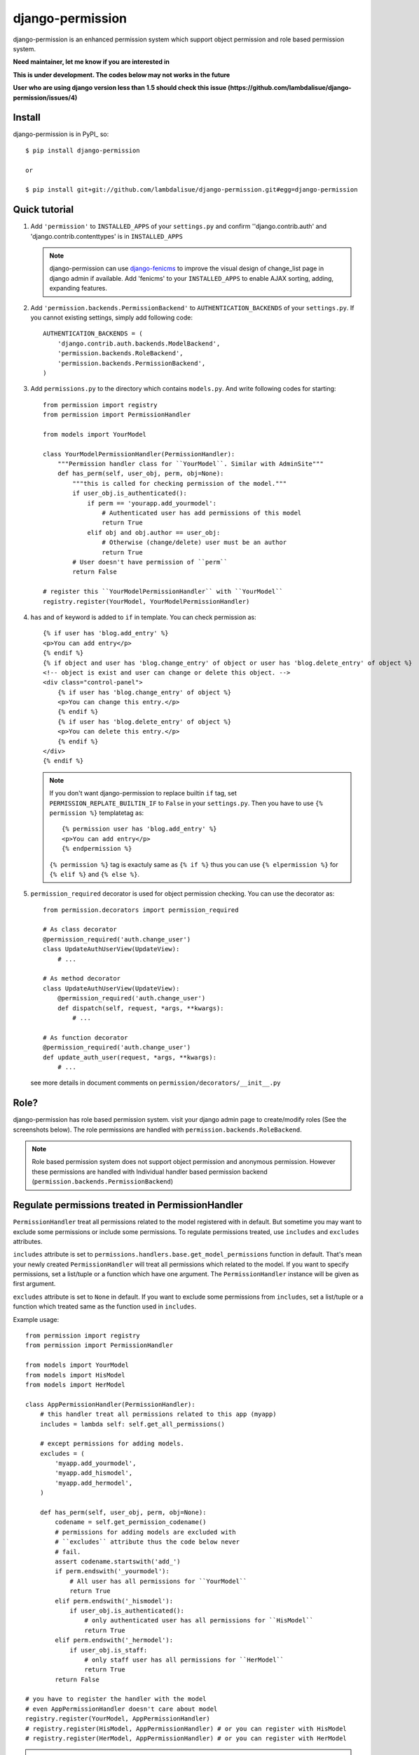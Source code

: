 **********************************
 django-permission
**********************************

django-permission is an enhanced permission system which support object permission and role based permission system.

**Need maintainer, let me know if you are interested in**

**This is under development. The codes below may not works in the future**

**User who are using django version less than 1.5 should check this issue (https://github.com/lambdalisue/django-permission/issues/4)**

Install
==============
django-permission is in PyPI_ so::

    $ pip install django-permission

    or

    $ pip install git+git://github.com/lambdalisue/django-permission.git#egg=django-permission

Quick tutorial
============================

1.  Add ``'permission'`` to ``INSTALLED_APPS`` of your ``settings.py`` and confirm
    ''django.contrib.auth' and 'django.contrib.contenttypes' is in ``INSTALLED_APPS``

    .. Note::
        django-permission can use `django-fenicms <https://github.com/matiasb/fenics>`_ to improve
        the visual design of change_list page in django admin if available. Add 'fenicms' to
        your ``INSTALLED_APPS`` to enable AJAX sorting, adding, expanding features.

2.  Add ``'permission.backends.PermissionBackend'`` to ``AUTHENTICATION_BACKENDS``
    of your ``settings.py``. If you cannot existing settings, simply add
    following code::

        AUTHENTICATION_BACKENDS = (
            'django.contrib.auth.backends.ModelBackend',
            'permission.backends.RoleBackend',
            'permission.backends.PermissionBackend',
        )

3.  Add ``permissions.py`` to the directory which contains ``models.py``. And
    write following codes for starting::

        from permission import registry
        from permission import PermissionHandler

        from models import YourModel

        class YourModelPermissionHandler(PermissionHandler):
            """Permission handler class for ``YourModel``. Similar with AdminSite"""
            def has_perm(self, user_obj, perm, obj=None):
                """this is called for checking permission of the model."""
                if user_obj.is_authenticated():
                    if perm == 'yourapp.add_yourmodel':
                        # Authenticated user has add permissions of this model
                        return True
                    elif obj and obj.author == user_obj:
                        # Otherwise (change/delete) user must be an author
                        return True
                # User doesn't have permission of ``perm``
                return False

        # register this ``YourModelPermissionHandler`` with ``YourModel``
        registry.register(YourModel, YourModelPermissionHandler)

4.  ``has`` and ``of`` keyword is added to ``if`` in template. You can check permission
    as::

        {% if user has 'blog.add_entry' %}
        <p>You can add entry</p>
        {% endif %}
        {% if object and user has 'blog.change_entry' of object or user has 'blog.delete_entry' of object %}
        <!-- object is exist and user can change or delete this object. -->
        <div class="control-panel">
            {% if user has 'blog.change_entry' of object %}
            <p>You can change this entry.</p>
            {% endif %}
            {% if user has 'blog.delete_entry' of object %}
            <p>You can delete this entry.</p>
            {% endif %}
        </div>
        {% endif %}

    .. Note::
        If you don't want django-permission to replace builtin ``if`` tag, set
        ``PERMISSION_REPLATE_BUILTIN_IF`` to ``False`` in your ``settings.py``.
        Then you have to use ``{% permission %}`` templatetag as::

            {% permission user has 'blog.add_entry' %}
            <p>You can add entry</p>
            {% endpermission %}

        ``{% permission %}`` tag is exactuly same as ``{% if %}`` thus you can use
        ``{% elpermission %}`` for ``{% elif %}`` and ``{% else %}``.

5.  ``permission_required`` decorator is used for object permission checking.
    You can use the decorator as::

        from permission.decorators import permission_required

        # As class decorator
        @permission_required('auth.change_user')
        class UpdateAuthUserView(UpdateView):
            # ...

        # As method decorator
        class UpdateAuthUserView(UpdateView):
            @permission_required('auth.change_user')
            def dispatch(self, request, *args, **kwargs):
                # ...

        # As function decorator
        @permission_required('auth.change_user')
        def update_auth_user(request, *args, **kwargs):
            # ...

    see more details in document comments on
    ``permission/decorators/__init__.py``



Role?
==========

django-permission has role based permission system. visit your django admin page to create/modify roles (See the screenshots below).
The role permissions are handled with ``permission.backends.RoleBackend``.

.. image:: ./res/Screenshot_from_2013-12-12\ 16:16:16.png
    :align: center

.. image:: ./res/Screenshot_from_2013-12-12\ 16:16:23.png
    :align: center

.. Note::
    Role based permission system does not support object permission and anonymous permission.
    However these permissions are handled with Individual handler based permission backend
    (``permission.backends.PermissionBackend``)


Regulate permissions treated in PermissionHandler
==================================================================================================

``PermissionHandler`` treat all permissions related to the model registered
with in default. But sometime you may want to exclude some permissions or
include some permissions. To regulate permissions treated, use ``includes``
and ``excludes`` attributes.

``includes`` attribute is set to
``permissions.handlers.base.get_model_permissions`` function in default. That's mean
your newly created ``PermissionHandler`` will treat all permissions which related
to the model. If you want to specify permissions, set a list/tuple or a
function which have one argument. The ``PermissionHandler`` instance will be
given as first argument.

``excludes`` attribute is set to ``None`` in default. If you want to exclude
some permissions from ``includes``, set a list/tuple or a function which
treated same as the function used in ``includes``.

Example usage::

    from permission import registry
    from permission import PermissionHandler

    from models import YourModel
    from models import HisModel
    from models import HerModel

    class AppPermissionHandler(PermissionHandler):
        # this handler treat all permissions related to this app (myapp)
        includes = lambda self: self.get_all_permissions()

        # except permissions for adding models.
        excludes = (
            'myapp.add_yourmodel',
            'myapp.add_hismodel',
            'myapp.add_hermodel',
        )

        def has_perm(self, user_obj, perm, obj=None):
            codename = self.get_permission_codename()
            # permissions for adding models are excluded with
            # ``excludes`` attribute thus the code below never
            # fail.
            assert codename.startswith('add_')
            if perm.endswith('_yourmodel'):
                # All user has all permissions for ``YourModel``
                return True
            elif perm.endswith('_hismodel'):
                if user_obj.is_authenticated():
                    # only authenticated user has all permissions for ``HisModel``
                    return True
            elif perm.endswith('_hermodel'):
                if user_obj.is_staff:
                    # only staff user has all permissions for ``HerModel``
                    return True
            return False

    # you have to register the handler with the model
    # even AppPermissionHandler doesn't care about model
    registry.register(YourModel, AppPermissionHandler)
    # registry.register(HisModel, AppPermissionHandler) # or you can register with HisModel
    # registry.register(HerModel, AppPermissionHandler) # or you can register with HerModel


.. Note::
    If you use ``user.has_perm()`` method in ``has_perm()`` method of
    ``PermissionHandler``, make sure the permission is not treated with the
    handler.
